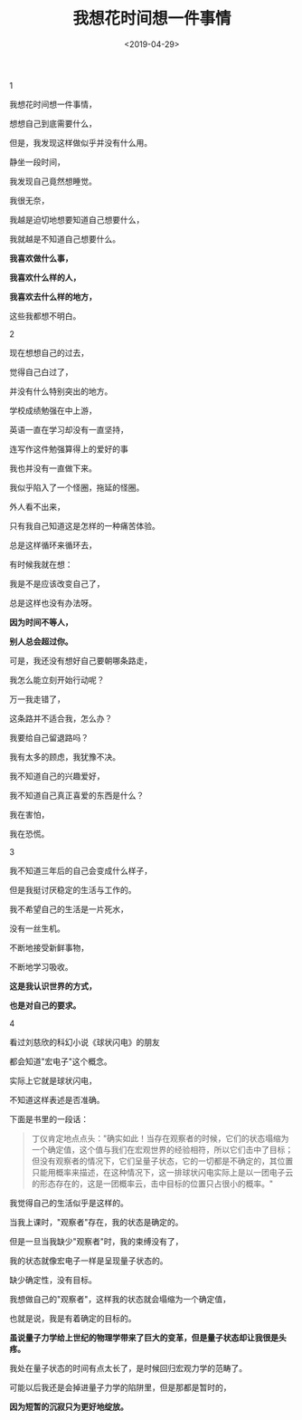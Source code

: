 #+TITLE: 我想花时间想一件事情
#+DATE: <2019-04-29>
#+TAGS[]: 诗作

1

我想花时间想一件事情，

想想自己到底需要什么，

但是，我发现这样做似乎并没有什么用。

静坐一段时间，

我发现自己竟然想睡觉。

我很无奈，

我越是迫切地想要知道自己想要什么，

我就越是不知道自己想要什么。

*我喜欢做什么事，*

*我喜欢什么样的人，*

*我喜欢去什么样的地方，*

这些我都想不明白。

2

现在想想自己的过去，

觉得自己白过了，

并没有什么特别突出的地方。

学校成绩勉强在中上游，

英语一直在学习却没有一直坚持，

连写作这件勉强算得上的爱好的事

我也并没有一直做下来。

我似乎陷入了一个怪圈，拖延的怪圈。

外人看不出来，

只有我自己知道这是怎样的一种痛苦体验。

总是这样循环来循环去，

有时候我就在想：

我是不是应该改变自己了，

总是这样也没有办法呀。

*因为时间不等人，*

*别人总会超过你。*

可是，我还没有想好自己要朝哪条路走，

我怎么能立刻开始行动呢？

万一我走错了，

这条路并不适合我，怎么办？

我要给自己留退路吗？

我有太多的顾虑，我犹豫不决。

我不知道自己的兴趣爱好，

我不知道自己真正喜爱的东西是什么？

我在害怕，

我在恐慌。

3

我不知道三年后的自己会变成什么样子，

但是我挺讨厌稳定的生活与工作的。

我不希望自己的生活是一片死水，

没有一丝生机。

不断地接受新鲜事物，

不断地学习吸收。

*这是我认识世界的方式，*

*也是对自己的要求。*

4

看过刘慈欣的科幻小说《球状闪电》的朋友

都会知道"宏电子"这个概念。

实际上它就是球状闪电，

不知道这样表述是否准确。

下面是书里的一段话：

#+BEGIN_QUOTE
  丁仪肯定地点点头："确实如此！当存在观察者的时候，它们的状态塌缩为一个确定值，这个值与我们在宏观世界的经验相符，所以它们击中了目标；但没有观察者的情况下，它们呈量子状态，它的一切都是不确定的，其位置只能用概率来描述，在这种情况下，这一排球状闪电实际上是以一团电子云的形态存在的，这是一团概率云，击中目标的位置只占很小的概率。"
#+END_QUOTE

我觉得自己的生活似乎是这样的。

当我上课时，"观察者"存在，我的状态是确定的。

但是一旦当我缺少"观察者"时，我的束缚没有了，

我的状态就像宏电子一样是呈现量子状态的。

缺少确定性，没有目标。

我想做自己的"观察者"，这样我的状态就会塌缩为一个确定值，

也就是说，我是有着确定的目标的。

*虽说量子力学给上世纪的物理学带来了巨大的变革，但是量子状态却让我很是头疼。*

我处在量子状态的时间有点太长了，是时候回归宏观力学的范畴了。

可能以后我还是会掉进量子力学的陷阱里，但是那都是暂时的，

*因为短暂的沉寂只为更好地绽放。*
